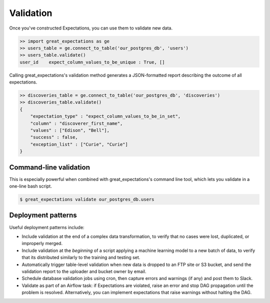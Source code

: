.. _validation:

================================================================================
Validation
================================================================================

Once you've constructed Expectations, you can use them to validate new data.

.. code-block:: bash

    >> import great_expectations as ge
    >> users_table = ge.connect_to_table('our_postgres_db', 'users')
    >> users_table.validate()
    user_id    expect_column_values_to_be_unique : True, []


Calling great_expectations's validation method generates a JSON-formatted report describing the outcome of all expectations.

.. code-block:: bash

    >> discoveries_table = ge.connect_to_table('our_postgres_db', 'discoveries')
    >> discoveries_table.validate()
    {
        "expectation_type" : "expect_column_values_to_be_in_set",
        "column" : "discoverer_first_name",
        "values" : ["Edison", "Bell"],
        "success" : false,
        "exception_list" : ["Curie", "Curie"]
    }

Command-line validation
------------------------------------------------------------------------------

This is especially powerful when combined with great_expectations's command line tool, which lets you validate in a one-line bash script.

.. code-block:: bash

    $ great_expectations validate our_postgres_db.users


.. Comment
    You can validate a single Table:

    .. code-block:: bash

        $ great_expectations validate our_postgres_db.users

    \...or a whole Data Source...

    .. code-block:: bash

        $ great_expectations validate our_postgres_db

    \...or the entire project.

    .. code-block:: bash

        $ great_expectations validate


Deployment patterns
------------------------------------------------------------------------------

Useful deployment patterns include:

* Include validation at the end of a complex data transformation, to verify that no cases were lost, duplicated, or improperly merged.
* Include validation at the *beginning* of a script applying a machine learning model to a new batch of data, to verify that its distributed similarly to the training and testing set.
* Automatically trigger table-level validation when new data is dropped to an FTP site or S3 bucket, and send the validation report to the uploader and bucket owner by email.
* Schedule database validation jobs using cron, then capture errors and warnings (if any) and post them to Slack.
* Validate as part of an Airflow task: if Expectations are violated, raise an error and stop DAG propagation until the problem is resolved. Alternatively, you can implement expectations that raise warnings without halting the DAG.


